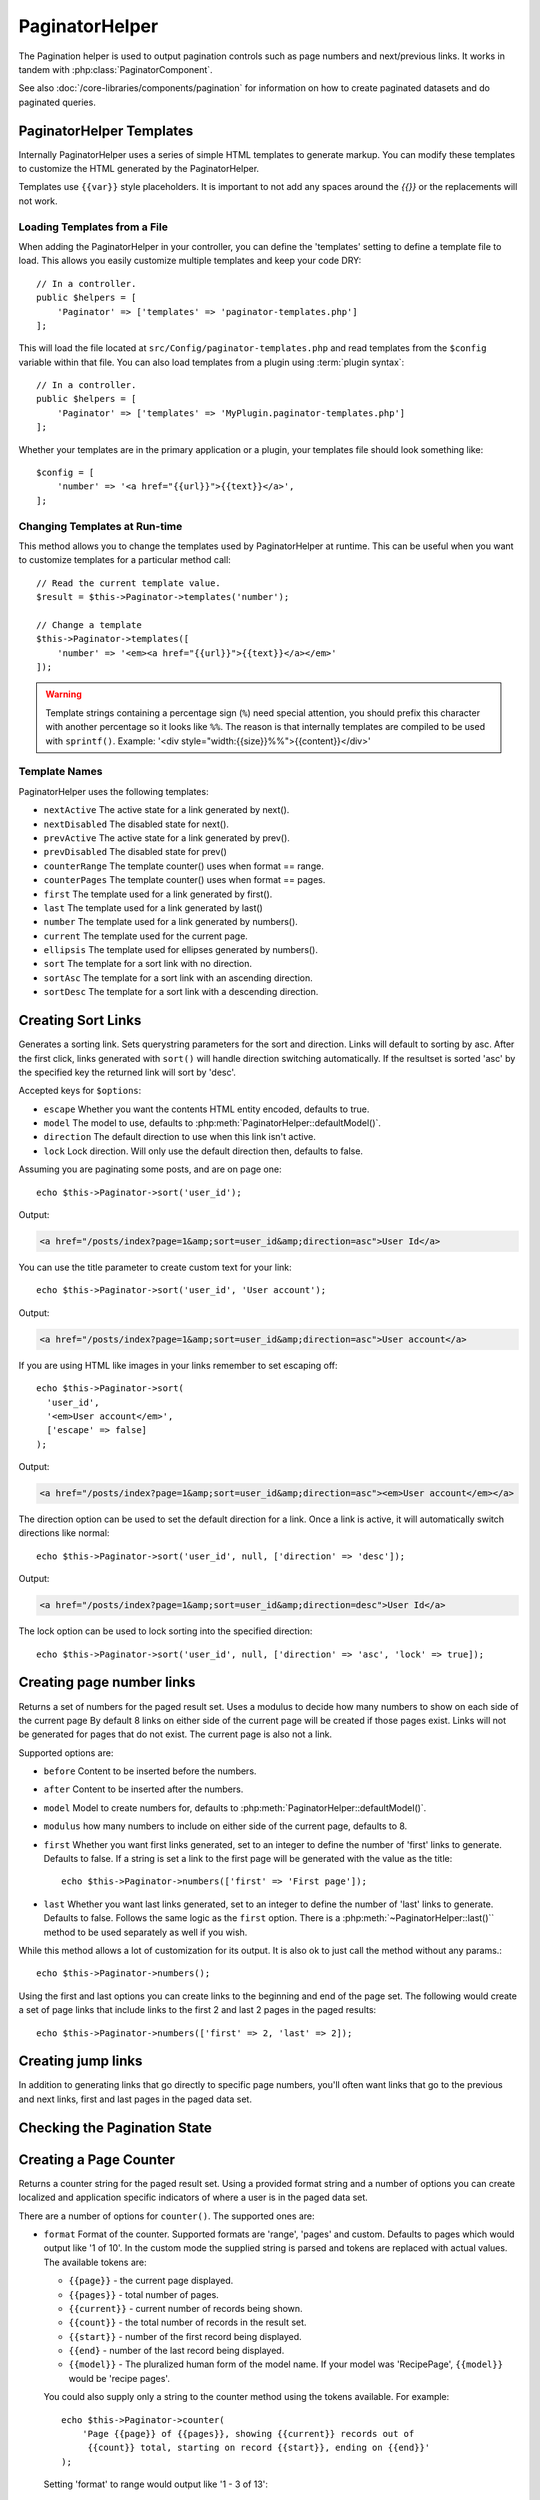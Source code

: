 PaginatorHelper
###############

.. php:namespace:: Cake\View\Helper

.. php:class:: PaginatorHelper(View $view, array $config = [])

The Pagination helper is used to output pagination controls such as
page numbers and next/previous links. It works in tandem with
:php:class:`PaginatorComponent`.

See also :doc:`/core-libraries/components/pagination` for information on how to
create paginated datasets and do paginated queries.

.. _paginator-templates:

PaginatorHelper Templates
=========================

Internally PaginatorHelper uses a series of simple HTML templates to generate
markup. You can modify these templates to customize the HTML generated by the
PaginatorHelper.

Templates use ``{{var}}`` style placeholders. It is important to not add any
spaces around the `{{}}` or the replacements will not work.

Loading Templates from a File
-----------------------------

When adding the PaginatorHelper in your controller, you can define the
'templates' setting to define a template file to load. This allows you easily
customize multiple templates and keep your code DRY::

    // In a controller.
    public $helpers = [
        'Paginator' => ['templates' => 'paginator-templates.php']
    ];

This will load the file located at ``src/Config/paginator-templates.php`` and
read templates from the ``$config`` variable within that file. You can also load
templates from a plugin using :term:`plugin syntax`::

    // In a controller.
    public $helpers = [
        'Paginator' => ['templates' => 'MyPlugin.paginator-templates.php']
    ];

Whether your templates are in the primary application or a plugin, your
templates file should look something like::

    $config = [
        'number' => '<a href="{{url}}">{{text}}</a>',
    ];

Changing Templates at Run-time
------------------------------

.. php:method:: templates($templates = null)

This method allows you to change the templates used by PaginatorHelper at
runtime. This can be useful when you want to customize templates for
a particular method call::

    // Read the current template value.
    $result = $this->Paginator->templates('number');

    // Change a template
    $this->Paginator->templates([
        'number' => '<em><a href="{{url}}">{{text}}</a></em>'
    ]);

.. warning::

    Template strings containing a percentage sign (``%``) need special attention,
    you should prefix this character with another percentage so it looks like
    ``%%``. The reason is that internally templates are compiled to be used with
    ``sprintf()``. Example: '<div style="width:{{size}}%%">{{content}}</div>'

Template Names
--------------

PaginatorHelper uses the following templates:

- ``nextActive`` The active state for a link generated by next().
- ``nextDisabled`` The disabled state for next().
- ``prevActive`` The active state for a link generated by prev().
- ``prevDisabled`` The disabled state for prev()
- ``counterRange`` The template counter() uses when format == range.
- ``counterPages`` The template counter() uses when format == pages.
- ``first`` The template used for a link generated by first().
- ``last`` The template used for a link generated by last()
- ``number`` The template used for a link generated by numbers().
- ``current`` The template used for the current page.
- ``ellipsis`` The template used for ellipses generated by numbers().
- ``sort`` The template for a sort link with no direction.
- ``sortAsc`` The template for a sort link with an ascending direction.
- ``sortDesc`` The template for a sort link with a descending direction.


Creating Sort Links
===================

.. php:method:: sort($key, $title = null, $options = [])

    :param string $key: The name of the column that the recordset should be sorted.
    :param string $title: Title for the link. If $title is null $key will be
        used for the title and will be generated by inflection.
    :param array $options: Options for sorting link.

Generates a sorting link. Sets querystring parameters for the sort and
direction. Links will default to sorting by asc. After the first click, links
generated with ``sort()`` will handle direction switching automatically.  If the
resultset is sorted 'asc' by the specified key the returned link will sort by
'desc'.

Accepted keys for ``$options``:

* ``escape`` Whether you want the contents HTML entity encoded, defaults to
  true.
* ``model`` The model to use, defaults to :php:meth:`PaginatorHelper::defaultModel()`.
* ``direction`` The default direction to use when this link isn't active.
* ``lock`` Lock direction. Will only use the default direction then, defaults to false.

Assuming you are paginating some posts, and are on page one::

    echo $this->Paginator->sort('user_id');

Output:

.. code-block:: html

    <a href="/posts/index?page=1&amp;sort=user_id&amp;direction=asc">User Id</a>

You can use the title parameter to create custom text for your link::

    echo $this->Paginator->sort('user_id', 'User account');

Output:

.. code-block:: html

    <a href="/posts/index?page=1&amp;sort=user_id&amp;direction=asc">User account</a>

If you are using HTML like images in your links remember to set escaping off::

    echo $this->Paginator->sort(
      'user_id',
      '<em>User account</em>',
      ['escape' => false]
    );

Output:

.. code-block:: html

    <a href="/posts/index?page=1&amp;sort=user_id&amp;direction=asc"><em>User account</em></a>

The direction option can be used to set the default direction for a link. Once a
link is active, it will automatically switch directions like normal::

    echo $this->Paginator->sort('user_id', null, ['direction' => 'desc']);

Output:

.. code-block:: html

    <a href="/posts/index?page=1&amp;sort=user_id&amp;direction=desc">User Id</a>

The lock option can be used to lock sorting into the specified direction::

    echo $this->Paginator->sort('user_id', null, ['direction' => 'asc', 'lock' => true]);

.. php:method:: sortDir(string $model = null, mixed $options = [])

    Gets the current direction the recordset is sorted.

.. php:method:: sortKey(string $model = null, mixed $options = [])

    Gets the current key by which the recordset is sorted.

Creating page number links
==========================

.. php:method:: numbers($options = [])

Returns a set of numbers for the paged result set. Uses a modulus to
decide how many numbers to show on each side of the current page  By default
8 links on either side of the current page will be created if those pages exist.
Links will not be generated for pages that do not exist. The current page is
also not a link.

Supported options are:

* ``before`` Content to be inserted before the numbers.
* ``after`` Content to be inserted after the numbers.
* ``model`` Model to create numbers for, defaults to
  :php:meth:`PaginatorHelper::defaultModel()`.
* ``modulus`` how many numbers to include on either side of the current page,
  defaults to 8.
* ``first`` Whether you want first links generated, set to an integer to
  define the number of 'first' links to generate. Defaults to false. If a
  string is set a link to the first page will be generated with the value as the
  title::

      echo $this->Paginator->numbers(['first' => 'First page']);

* ``last`` Whether you want last links generated, set to an integer to define
  the number of 'last' links to generate. Defaults to false. Follows the same
  logic as the ``first`` option. There is a
  :php:meth:`~PaginatorHelper::last()`` method to be used separately as well if
  you wish.

While this method allows a lot of customization for its output. It is
also ok to just call the method without any params.::

    echo $this->Paginator->numbers();

Using the first and last options you can create links to the beginning
and end of the page set. The following would create a set of page links that
include links to the first 2 and last 2 pages in the paged results::

    echo $this->Paginator->numbers(['first' => 2, 'last' => 2]);

Creating jump links
===================

In addition to generating links that go directly to specific page numbers,
you'll often want links that go to the previous and next links, first and last
pages in the paged data set.

.. php:method:: prev($title = '<< Previous', $options = [])

    :param string $title: Title for the link.
    :param mixed $options: Options for pagination link.

    Generates a link to the previous page in a set of paged records.

    ``$options`` supports the following keys:

    * ``escape`` Whether you want the contents HTML entity encoded,
      defaults to true.
    * ``model`` The model to use, defaults to :php:meth:`PaginatorHelper::defaultModel()`.
    * ``disabledTitle`` The text to use when the link is disabled. Defaults to
      the ``$title`` parameter.

    A simple example would be::

        echo $this->Paginator->prev(' << ' . __('previous'));

    If you were currently on the second page of posts, you would get the following:

    .. code-block:: html

        <li class="prev"><a rel="prev" href="/posts/index?page=1&amp;sort=title&amp;order=desc">&lt;&lt; previous</a></span>

    If there were no previous pages you would get:

    .. code-block:: html

        <li class="prev disabled"><span>&lt;&lt; previous</span></li>

    To change the templates used by this method see :ref:`paginator-templates`.

.. php:method:: next($title = 'Next >>', $options = [])

    This method is identical to :php:meth:`~PagintorHelper::prev()` with a few exceptions. It
    creates links pointing to the next page instead of the previous one. It also
    uses ``next`` as the rel attribute value instead of ``prev``

.. php:method:: first($first = '<< first', $options = [])

    Returns a first or set of numbers for the first pages. If a string is given,
    then only a link to the first page with the provided text will be created::

        echo $this->Paginator->first('< first');

    The above creates a single link for the first page. Will output nothing if you
    are on the first page. You can also use an integer to indicate how many first
    paging links you want generated::

        echo $this->Paginator->first(3);

    The above will create links for the first 3 pages, once you get to the third or
    greater page. Prior to that nothing will be output.

    The options parameter accepts the following:

    - ``model`` The model to use defaults to :php:meth:`PaginatorHelper::defaultModel()`
    - ``escape`` Whether or not the text should be escaped. Set to false if your
      content contains HTML.

.. php:method:: last($last = 'last >>', $options = [])

    This method works very much like the :php:meth:`~PaginatorHelper::first()`
    method. It has a few differences though. It will not generate any links if you
    are on the last page for a string values of ``$last``. For an integer value of
    ``$last`` no links will be generated once the user is inside the range of last
    pages.

Checking the Pagination State
=============================

.. php:method:: current(string $model = null)

    Gets the current page of the recordset for the given model::

        // Our URL is: http://example.com/comments/view/page:3
        echo $this->Paginator->current('Comment');
        // Output is 3

.. php:method:: hasNext(string $model = null)

    Returns true if the given result set is not at the last page.

.. php:method:: hasPrev(string $model = null)

    Returns true if the given result set is not at the first page.

.. php:method:: hasPage(string $model = null, integer $page = 1)

    Returns true if the given result set has the page number given by ``$page``.

Creating a Page Counter
=======================

.. php:method:: counter($options = [])

Returns a counter string for the paged result set. Using a provided format
string and a number of options you can create localized and application
specific indicators of where a user is in the paged data set.

There are a number of options for ``counter()``. The supported ones are:

* ``format`` Format of the counter. Supported formats are 'range', 'pages'
  and custom. Defaults to pages which would output like '1 of 10'. In the
  custom mode the supplied string is parsed and tokens are replaced with
  actual values. The available tokens are:

  -  ``{{page}}`` - the current page displayed.
  -  ``{{pages}}`` - total number of pages.
  -  ``{{current}}`` - current number of records being shown.
  -  ``{{count}}`` - the total number of records in the result set.
  -  ``{{start}}`` - number of the first record being displayed.
  -  ``{{end}`` - number of the last record being displayed.
  -  ``{{model}}`` - The pluralized human form of the model name.
     If your model was 'RecipePage', ``{{model}}`` would be 'recipe pages'.

  You could also supply only a string to the counter method using the tokens
  available. For example::

      echo $this->Paginator->counter(
          'Page {{page}} of {{pages}}, showing {{current}} records out of
           {{count}} total, starting on record {{start}}, ending on {{end}}'
      );

  Setting 'format' to range would output like '1 - 3 of 13'::

      echo $this->Paginator->counter([
          'format' => 'range'
      ]);

* ``model`` The name of the model being paginated, defaults to
  :php:meth:`PaginatorHelper::defaultModel()`. This is used in
  conjunction with the custom string on 'format' option.

Modifying the Options PaginatorHelper Uses
==========================================

.. php:method:: options($options = [])

    :param mixed $options: Default options for pagination links. If a
       string is supplied - it is used as the DOM id element to update.

Sets all the options for the Paginator Helper. Supported options are:

* ``url`` The URL of the paginating action. 'url' has a few sub options as well:

  -  ``sort`` The key that the records are sorted by.
  -  ``direction`` The direction of the sorting. Defaults to 'ASC'.
  -  ``page`` The page number to display.

  The above mentioned options can be used to force particular pages/directions.
  You can also append additional URL content into all URLs generated in the
  helper::

      $this->Paginator->options([
          'url' => [
              'sort' => 'email',
              'direction' => 'desc',
              'page' => 6,
              'lang' => 'en'
          ]
      ]);

  The above adds the ``en`` route parameter to all links the helper will
  generate. It will also create links with specific sort, direction and page
  values. By default PaginatorHelper will merge in all of the current passed
  arguments and query string parameters.

* ``escape`` Defines if the title field for links should be HTML escaped.
  Defaults to true.

* ``model`` The name of the model being paginated, defaults to
  :php:meth:`PaginatorHelper::defaultModel()`.

Pagination in Views
===================

It's up to you to decide how to show records to the user, but most
often this will be done inside HTML tables. The examples below
assume a tabular layout, but the PaginatorHelper available in views
doesn't always need to be restricted as such.

See the details on
`PaginatorHelper <http://api.cakephp.org/3.0/class/paginator-helper>`_
in the API. As mentioned, the PaginatorHelper also offers sorting features
which can be easily integrated into your table column headers:

.. code-block:: php

    // src/Template/Posts/index.ctp
    <table>
        <tr>
            <th><?= $this->Paginator->sort('id', 'ID') ?></th>
            <th><?= $this->Paginator->sort('title', 'Title') ?></th>
        </tr>
           <?php foreach ($data as $recipe): ?>
        <tr>
            <td><?= $recipe['Recipe']['id'] ?> </td>
            <td><?= h($recipe['Recipe']['title']) ?> </td>
        </tr>
        <?php endforeach; ?>
    </table>

The links output from the ``sort()`` method of the ``PaginatorHelper``
allow users to click on table headers to toggle the sorting of the
data by a given field.

It is also possible to sort a column based on associations:

.. code-block:: php

    <table>
        <tr>
            <th><?= $this->Paginator->sort('title', 'Title') ?></th>
            <th><?= $this->Paginator->sort('Author.name', 'Author') ?></th>
        </tr>
           <?php foreach ($data as $recipe): ?>
        <tr>
            <td><?= h($recipe['Recipe']['title']) ?> </td>
            <td><?= h($recipe['Author']['name']) ?> </td>
        </tr>
        <?php endforeach; ?>
    </table>

The final ingredient to pagination display in views is the addition
of page navigation, also supplied by the PaginationHelper::

    // Shows the page numbers
    <?= $this->Paginator->numbers() ?>

    // Shows the next and previous links
    <?= $this->Paginator->prev('« Previous') ?>
    <?= $this->Paginator->next('Next »') ?>

    // prints X of Y, where X is current page and Y is number of pages
    <?= $this->Paginator->counter() ?>

The wording output by the counter() method can also be customized
using special markers::

    <?= $this->Paginator->counter([
        'format' => 'Page {{page}} of {{pages}}, showing {{current}} records out of
                 {{count}} total, starting on record {{start}}, ending on {{end}}'
    ]) ?>

Other Methods
=============

.. php:method:: url(array $options = [], $model = null, $full = false)

    :param array $options: Pagination/URL options array. As used on
        ``options()`` or ``link()`` method.
    :param string $model: Which model to paginate on

    By default returns a full pagination URL string for use in non-standard
    contexts (i.e. JavaScript).::

        echo $this->Paginator->generateUrl(['sort' => 'title']);

.. php:method:: defaultModel()

    Gets the default model of the paged sets or null if pagination is not
    initialized.

.. php:method:: params(string $model = null)

    Gets the current paging parameters from the resultset for the given model::

        debug($this->Paginator->params());
        /*
        Array
        (
            [page] => 2
            [current] => 2
            [count] => 43
            [prevPage] => 1
            [nextPage] => 3
            [pageCount] => 3
            [order] =>
            [limit] => 20
            [sort] => null
            [direction] = asc
        )
        */

.. php:method:: param(string $key, string $model = null)

    Gets the specific paging parameter from the resultset for the given model::

        debug($this->Paginator->param('count'));
        /*
        (int)43
        */

.. meta::
    :title lang=en: PaginatorHelper
    :description lang=en: The Pagination helper is used to output pagination controls such as page numbers and next/previous links.
    :keywords lang=en: paginator helper,pagination,sort,page number links,pagination in views,prev link,next link,last link,first link,page counter
